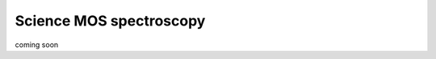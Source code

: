 .. _spectroscopyMOS:

=================================
Science MOS spectroscopy
=================================

.. contents:: 
   :depth: 2

coming soon
